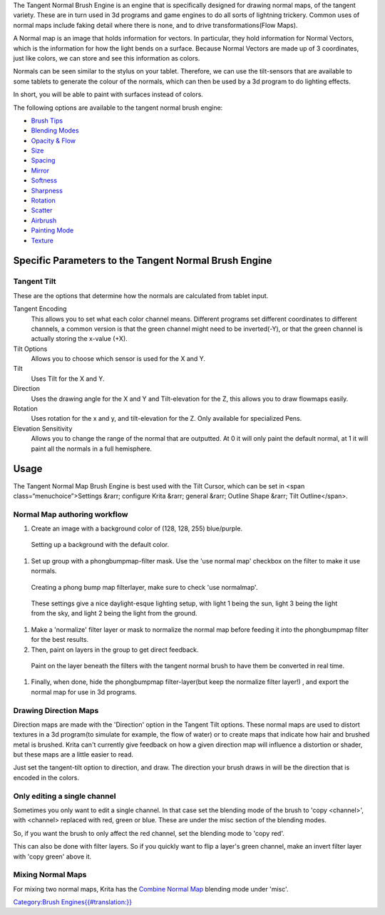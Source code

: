 The Tangent Normal Brush Engine is an engine that is specifically
designed for drawing normal maps, of the tangent variety. These are in
turn used in 3d programs and game engines to do all sorts of lightning
trickery. Common uses of normal maps include faking detail where there
is none, and to drive transformations(Flow Maps).

A Normal map is an image that holds information for vectors. In
particular, they hold information for Normal Vectors, which is the
information for how the light bends on a surface. Because Normal Vectors
are made up of 3 coordinates, just like colors, we can store and see
this information as colors.

Normals can be seen similar to the stylus on your tablet. Therefore, we
can use the tilt-sensors that are available to some tablets to generate
the colour of the normals, which can then be used by a 3d program to do
lighting effects.

In short, you will be able to paint with surfaces instead of colors.

The following options are available to the tangent normal brush engine:

-  `Brush Tips <Special:myLanguage/Brush_Tips>`__
-  `Blending Modes <Special:myLanguage/Blending_Modes>`__
-  `Opacity & Flow <Special:myLanguage/Opacity_&amp;_Flow>`__
-  `Size <Special:myLanguage/Parameters#Size>`__
-  `Spacing <Special:myLanguage/Parameters#Spacing>`__
-  `Mirror <Special:myLanguage/Parameters#Mirror>`__
-  `Softness <Special:myLanguage/Parameters#Softness>`__
-  `Sharpness <Special:myLanguage/Parameters#Sharpness>`__
-  `Rotation <Special:myLanguage/Parameters#Rotation>`__
-  `Scatter <Special:myLanguage/Parameters#Scatter>`__
-  `Airbrush <Special:myLanguage/Parameters#Airbrush>`__
-  `Painting Mode <Special:myLanguage/Opacity_&amp;_Flow>`__
-  `Texture <Special:myLanguage/Texture>`__

Specific Parameters to the Tangent Normal Brush Engine
------------------------------------------------------

Tangent Tilt
~~~~~~~~~~~~

These are the options that determine how the normals are calculated from
tablet input.

Tangent Encoding
    This allows you to set what each color channel means. Different
    programs set different coordinates to different channels, a common
    version is that the green channel might need to be inverted(-Y), or
    that the green channel is actually storing the x-value (+X).
Tilt Options
    Allows you to choose which sensor is used for the X and Y.
Tilt
    Uses Tilt for the X and Y.
Direction
    Uses the drawing angle for the X and Y and Tilt-elevation for the Z,
    this allows you to draw flowmaps easily.
Rotation
    Uses rotation for the x and y, and tilt-elevation for the Z. Only
    available for specialized Pens.
Elevation Sensitivity
    Allows you to change the range of the normal that are outputted. At
    0 it will only paint the default normal, at 1 it will paint all the
    normals in a full hemisphere.

Usage
-----

The Tangent Normal Map Brush Engine is best used with the Tilt Cursor,
which can be set in <span class=“menuchoice”>Settings &rarr; configure
Krita &rarr; general &rarr; Outline Shape &rarr; Tilt Outline</span>.

Normal Map authoring workflow
~~~~~~~~~~~~~~~~~~~~~~~~~~~~~

#. Create an image with a background color of (128, 128, 255)
   blue/purple.

.. figure:: krita-normals-tutorial_1.png
   :alt: Setting up a background with the default color.
   :width: 500px

   Setting up a background with the default color.

#. Set up group with a phongbumpmap-filter mask. Use the 'use normal
   map' checkbox on the filter to make it use normals.

.. figure:: krita-normals-tutorial_2.png
   :alt: Creating a phong bump map filterlayer, make sure to check 'use normalmap'.
   :width: 500px

   Creating a phong bump map filterlayer, make sure to check 'use
   normalmap'.

.. figure:: krita-normals-tutorial_3.png
   :alt: These settings give a nice daylight-esque lighting setup, with light 1 being the sun, light 3 being the light from the sky, and light 2 being the light from the ground.
   :width: 500px

   These settings give a nice daylight-esque lighting setup, with light
   1 being the sun, light 3 being the light from the sky, and light 2
   being the light from the ground.

#. Make a 'normalize' filter layer or mask to normalize the normal map
   before feeding it into the phongbumpmap filter for the best results.
#. Then, paint on layers in the group to get direct feedback.

.. figure:: krita-normals-tutoria_4.png
   :alt: Paint on the layer beneath the filters with the tangent normal brush to have them be converted in real time.
   :width: 500px

   Paint on the layer beneath the filters with the tangent normal brush
   to have them be converted in real time.

#. Finally, when done, hide the phongbumpmap filter-layer(but keep the
   normalize filter layer!) , and export the normal map for use in 3d
   programs.

Drawing Direction Maps
~~~~~~~~~~~~~~~~~~~~~~

Direction maps are made with the 'Direction' option in the Tangent Tilt
options. These normal maps are used to distort textures in a 3d
program(to simulate for example, the flow of water) or to create maps
that indicate how hair and brushed metal is brushed. Krita can't
currently give feedback on how a given direction map will influence a
distortion or shader, but these maps are a little easier to read.

Just set the tangent-tilt option to direction, and draw. The direction
your brush draws in will be the direction that is encoded in the colors.

Only editing a single channel
~~~~~~~~~~~~~~~~~~~~~~~~~~~~~

Sometimes you only want to edit a single channel. In that case set the
blending mode of the brush to 'copy <channel>', with <channel> replaced
with red, green or blue. These are under the misc section of the
blending modes.

So, if you want the brush to only affect the red channel, set the
blending mode to 'copy red'.

|The copy red, green and blue blending modes also work on
filter-layers.| This can also be done with filter layers. So if you
quickly want to flip a layer's green channel, make an invert filter
layer with 'copy green' above it.

Mixing Normal Maps
~~~~~~~~~~~~~~~~~~

For mixing two normal maps, Krita has the `Combine Normal
Map <special:myLanguage/Blending_Modes#Combine_Normal_Map>`__ blending
mode under 'misc'.

`Category:Brush
Engines{{#translation:}} <Category:Brush_Engines{{#translation:}}>`__

.. |The copy red, green and blue blending modes also work on filter-layers.| image:: Krita_Filter_layer_invert_greenchannel.png
   :width: 500px
